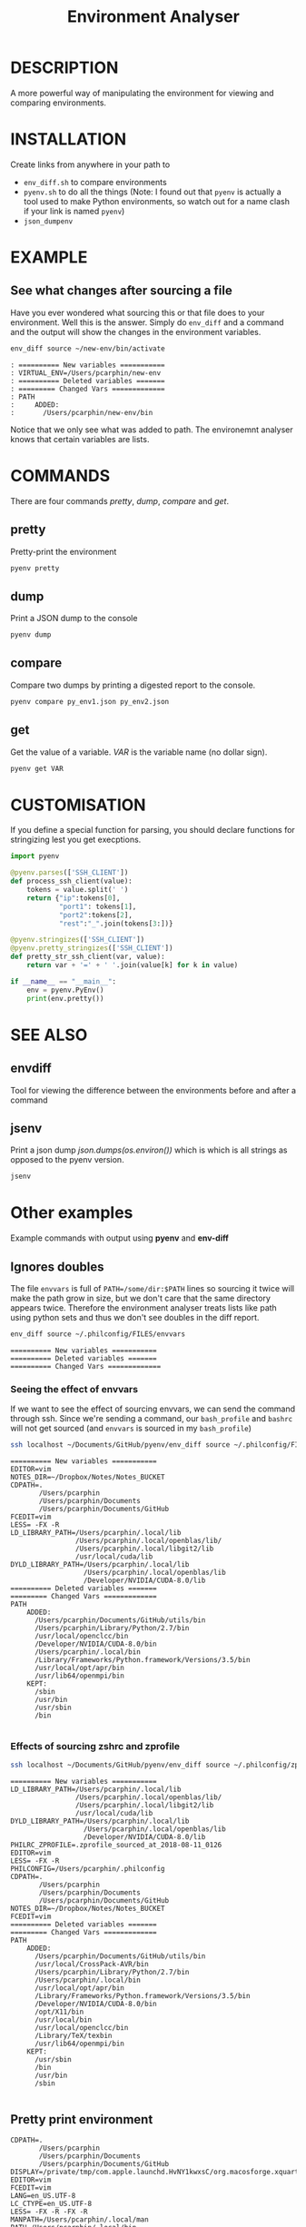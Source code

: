 #+TITLE: Environment Analyser

* DESCRIPTION

A more powerful way of manipulating the environment for viewing and comparing
environments.

* INSTALLATION
Create links from anywhere in your path to 
- =env_diff.sh= to compare environments
- =pyenv.sh= to do all the things (Note: I found out that =pyenv= is actually a 
  tool used to make Python environments, so watch out for a name clash if your
  link is named =pyenv=)
- =json_dumpenv=
* EXAMPLE

** See what changes after sourcing a file

 Have you ever wondered what sourcing this or that file does to your environment.
 Well this is the answer.  Simply do =env_diff= and a command and the output will
 show the changes in the environment variables.

 #+BEGIN_SRC sh :dir ~/Documents/GitHub/utils/misc :results output :exports code
 env_diff source ~/new-env/bin/activate
 #+END_SRC

 #+BEGIN_SRC text :exports code
 : ========== New variables ===========
 : VIRTUAL_ENV=/Users/pcarphin/new-env
 : ========== Deleted variables =======
 : ========= Changed Vars =============
 : PATH
 :     ADDED:
 :       /Users/pcarphin/new-env/bin
 #+END_SRC

 Notice that we only see what was added to path.  The environemnt analyser knows
 that certain variables are lists.

* COMMANDS

There are four commands /pretty/, /dump/, /compare/ and /get/.

** pretty

Pretty-print the environment

#+BEGIN_SRC sh
pyenv pretty
#+END_SRC

** dump

Print a JSON dump to the console

#+BEGIN_SRC sh
pyenv dump
#+END_SRC

** compare

Compare two dumps by printing a digested report to the console.

#+BEGIN_SRC sh
pyenv compare py_env1.json py_env2.json
#+END_SRC

** get

Get the value of a variable.  /VAR/ is the variable name (no dollar sign).

#+BEGIN_SRC sh
pyenv get VAR
#+END_SRC

* CUSTOMISATION

If you define a special function for parsing, you should declare functions for
stringizing lest you get execptions.

#+BEGIN_SRC python
  import pyenv

  @pyenv.parses(['SSH_CLIENT'])
  def process_ssh_client(value):
      tokens = value.split(' ')
      return {"ip":tokens[0],
              "port1": tokens[1],
              "port2":tokens[2],
              "rest":"_".join(tokens[3:])}

  @pyenv.stringizes(['SSH_CLIENT'])
  @pyenv.pretty_stringizes(['SSH_CLIENT'])
  def pretty_str_ssh_client(var, value):
      return var + '=' + ' '.join(value[k] for k in value)

  if __name__ == "__main__":
      env = pyenv.PyEnv()
      print(env.pretty())

#+END_SRC

* SEE ALSO

** envdiff

Tool for viewing the difference between the environments before and after a
command

** jsenv

Print a json dump /json.dumps(os.environ())/ which is which is all strings as
opposed to the pyenv version.
#+BEGIN_SRC sh
jsenv
#+END_SRC
* Other examples
Example commands with output using *pyenv* and *env-diff*
** Ignores doubles

 The file =envvars= is full of =PATH=/some/dir:$PATH= lines so sourcing it twice
 will make the path grow in size, but we don't care that the same directory
 appears twice.  Therefore the environment analyser treats lists like path using
 python sets and thus we don't see doubles in the diff report.

 #+BEGIN_SRC sh :dir ~/Documents/GitHub/utils/misc :results output :exports code
 env_diff source ~/.philconfig/FILES/envvars
 #+END_SRC

 #+BEGIN_SRC text
 ========== New variables ===========
 ========== Deleted variables =======
 ========== Changed Vars =============
 #+END_SRC

*** Seeing the effect of envvars

 If we want to see the effect of sourcing envvars, we can send the command
 through ssh.  Since we're sending a command, our =bash_profile= and =bashrc=
 will not get sourced (and =envvars= is sourced in my =bash_profile=)

 #+BEGIN_SRC sh :dir ~/Documents/GitHub/utils/misc :results output :exports code
 ssh localhost ~/Documents/GitHub/pyenv/env_diff source ~/.philconfig/FILES/envvars
 #+END_SRC

 #+RESULTS:
 #+begin_example
 ========== New variables ===========
 EDITOR=vim
 NOTES_DIR=~/Dropbox/Notes/Notes_BUCKET
 CDPATH=.
        /Users/pcarphin
        /Users/pcarphin/Documents
        /Users/pcarphin/Documents/GitHub
 FCEDIT=vim
 LESS= -FX -R
 LD_LIBRARY_PATH=/Users/pcarphin/.local/lib
                 /Users/pcarphin/.local/openblas/lib/
                 /Users/pcarphin/.local/libgit2/lib
                 /usr/local/cuda/lib
 DYLD_LIBRARY_PATH=/Users/pcarphin/.local/lib
                   /Users/pcarphin/.local/openblas/lib
                   /Developer/NVIDIA/CUDA-8.0/lib
 ========== Deleted variables =======
 ========= Changed Vars =============
 PATH
     ADDED:
       /Users/pcarphin/Documents/GitHub/utils/bin
       /Users/pcarphin/Library/Python/2.7/bin
       /usr/local/openclcc/bin
       /Developer/NVIDIA/CUDA-8.0/bin
       /Users/pcarphin/.local/bin
       /Library/Frameworks/Python.framework/Versions/3.5/bin
       /usr/local/opt/apr/bin
       /usr/lib64/openmpi/bin
     KEPT:
       /sbin
       /usr/bin
       /usr/sbin
       /bin

 #+end_example
 
*** Effects of sourcing zshrc and zprofile

 #+BEGIN_SRC sh :dir ~/Documents/GitHub/utils/misc :results output :exports code
 ssh localhost ~/Documents/GitHub/pyenv/env_diff source ~/.philconfig/zprofile \; source ~/.zshrc
 #+END_SRC

 #+RESULTS:
 #+begin_example
 ========== New variables ===========
 LD_LIBRARY_PATH=/Users/pcarphin/.local/lib
                 /Users/pcarphin/.local/openblas/lib/
                 /Users/pcarphin/.local/libgit2/lib
                 /usr/local/cuda/lib
 DYLD_LIBRARY_PATH=/Users/pcarphin/.local/lib
                   /Users/pcarphin/.local/openblas/lib
                   /Developer/NVIDIA/CUDA-8.0/lib
 PHILRC_ZPROFILE=.zprofile_sourced_at_2018-08-11_0126
 EDITOR=vim
 LESS= -FX -R
 PHILCONFIG=/Users/pcarphin/.philconfig
 CDPATH=.
        /Users/pcarphin
        /Users/pcarphin/Documents
        /Users/pcarphin/Documents/GitHub
 NOTES_DIR=~/Dropbox/Notes/Notes_BUCKET
 FCEDIT=vim
 ========== Deleted variables =======
 ========= Changed Vars =============
 PATH
     ADDED:
       /Users/pcarphin/Documents/GitHub/utils/bin
       /usr/local/CrossPack-AVR/bin
       /Users/pcarphin/Library/Python/2.7/bin
       /Users/pcarphin/.local/bin
       /usr/local/opt/apr/bin
       /Library/Frameworks/Python.framework/Versions/3.5/bin
       /Developer/NVIDIA/CUDA-8.0/bin
       /opt/X11/bin
       /usr/local/bin
       /usr/local/openclcc/bin
       /Library/TeX/texbin
       /usr/lib64/openmpi/bin
     KEPT:
       /usr/sbin
       /bin
       /usr/bin
       /sbin

 #+end_example

** Pretty print environment
 #+begin_example
 CDPATH=.
        /Users/pcarphin
        /Users/pcarphin/Documents
        /Users/pcarphin/Documents/GitHub
 DISPLAY=/private/tmp/com.apple.launchd.HvNY1kwxsC/org.macosforge.xquartz:0
 EDITOR=vim
 FCEDIT=vim
 LANG=en_US.UTF-8
 LC_CTYPE=en_US.UTF-8
 LESS= -FX -R -FX -R
 MANPATH=/Users/pcarphin/.local/man
 PATH=/Users/pcarphin/.local/bin
 NOTES_DIR=~/Dropbox/Notes/Notes_BUCKET
 PATH=/Users/pcarphin/.local/bin
      /Users/pcarphin/Documents/GitHub/utils/bin
      /Developer/NVIDIA/CUDA-8.0/bin
      /Library/Frameworks/Python.framework/Versions/3.5/bin
      /usr/lib64/openmpi/bin
      /usr/local/openclcc/bin
      /usr/local/opt/apr/bin
      /Users/pcarphin/Library/Python/2.7/bin
      /usr/local/bin
      /usr/bin
      /bin
      /usr/sbin
      /sbin
      /opt/X11/bin
      /usr/local/CrossPack-AVR/bin
      /Library/TeX/texbin
 PHILCONFIG=/Users/pcarphin/.philconfig
 PWD=/Users/pcarphin/Documents/GitHub/utils/misc
 SHELL=zsh
 SHLVL=5
 SSH_AUTH_SOCK=/private/tmp/com.apple.launchd.fDpNgC3XtE/Listeners
 TMPDIR=/var/folders/0k/d6bmjgqx4hl0tjpr7ss8nxk80000gn/T/
 TMUX=/private/tmp/tmux-501/default,2052,0
 TMUX_PANE=%0
 USER=pcarphin
 ZSH=/Users/pcarphin/.oh-my-zsh
 #+end_example

 #+BEGIN_SRC sh :dir ~/Documents/GitHub/utils/misc :results output :exports code
 ./pyenv.sh pretty
 #+END_SRC

** Pretty print environment from login shell

 Again, since we pass a command to the ssh command, our =bash_profile= doesn't
 get sourced so our environment has a lot less stuff in it.

 #+BEGIN_SRC sh :dir ~/Documents/GitHub/utils/misc :results output :exports code
 ssh localhost ~/Documents/GitHub/pyenv/pyenv pretty
 #+END_SRC

 #+begin_example
 HOME=/Users/pcarphin
 LANG=en_US.UTF-8
 LC_CTYPE=en_US.UTF-8
 LOGNAME=pcarphin
 MAIL=/var/mail/pcarphin
 PATH=/usr/bin
      /bin
      /usr/sbin
      /sbin
 PHILRC_ZSHENV=.zshenv_sourced_at_2018-08-11_0023
 PWD=/Users/pcarphin
 SHELL=/bin/zsh
 SHLVL=1
 SSH_CLIENT=::1 56495 22 
 SSH_CONNECTION=::1 56495 ::1 22
 TMPDIR=/var/folders/0k/d6bmjgqx4hl0tjpr7ss8nxk80000gn/T/
 USER=pcarphin
 _=/usr/local/bin/python3
 __CF_USER_TEXT_ENCODING=0x1F5:0x0:0x52
 __PYVENV_LAUNCHER__=/usr/local/bin/python3
 #+end_example

** Comparing the two environments

 To do that, I will have to do
 #+BEGIN_SRC sh :dir ~/Documents/GitHub/utils/misc :results output :exports code
 ssh localhost ~/Documents/GitHub/pyenv/pyenv dump | tee /tmp/env_ssh
 ssh localhost ~/Documents/GitHub/pyenv/pyenv pretty
 #+END_SRC

 #+begin_example
 ssh localhost ~/Documents/GitHub/pyenv/pyenv pretty
 HOME=/Users/pcarphin
 LANG=en_US.UTF-8
 LC_COLLATE=C
 LC_CTYPE=en_US.UTF-8
 LOGNAME=pcarphin
 MAIL=/var/mail/pcarphin
 PATH=/usr/bin
      /bin
      /usr/sbin
      /sbin
 PHILRC_ZSHENV=.zshenv_sourced_at_2018-08-11_0103
 PWD=/Users/pcarphin
 SHELL=/bin/zsh
 SHLVL=1
 SSH_CLIENT=::1 56679 22 
 SSH_CONNECTION=::1 56679 ::1 22
 TMPDIR=/var/folders/0k/d6bmjgqx4hl0tjpr7ss8nxk80000gn/T/
 USER=pcarphin
 _=/usr/local/bin/python3
 __CF_USER_TEXT_ENCODING=0x1F5:0x0:0x52
 __PYVENV_LAUNCHER__=/usr/local/bin/python3
 #+end_example

 #+BEGIN_SRC sh :dir ~/Documents/GitHub/utils/misc :results output :exports code
 pyenv dump > /tmp/env_local
 pyenv pretty
 #+END_SRC

 #+begin_example

 /tmp/env_local
 pyenv pretty
 Apple_PubSub_Socket_Render=/private/tmp/com.apple.launchd.uPTww2MeS7/Render
 CDPATH=.
        /Users/pcarphin
        /Users/pcarphin/Documents
        /Users/pcarphin/Documents/GitHub
 COLORFGBG=7;0
 COLORTERM=truecolor
 COLUMNS=91
 DISPLAY=/private/tmp/com.apple.launchd.HvNY1kwxsC/org.macosforge.xquartz:0
 EDITOR=vim
 FCEDIT=vim
 HOME=/Users/pcarphin
 INSIDE_EMACS=26.1,comint
 ITERM_PROFILE=Hotkey Window
 ITERM_SESSION_ID=w0t0p0:15A4662D-B702-4EF8-8A18-B30DED082D94
 LANG=en_US.UTF-8
 LC_COLLATE=C
 LC_CTYPE=en_US.UTF-8
 LESS= -FX -R
 LOGNAME=pcarphin
 LSCOLORS=Gxfxcxdxbxegedabagacad
 MANPATH=
 NOTES_DIR=~/Dropbox/Notes/Notes_BUCKET
 PAGER=less
 PATH=/Users/pcarphin/.local/bin
      /Users/pcarphin/Documents/GitHub/utils/bin
      /Developer/NVIDIA/CUDA-8.0/bin
      /Library/Frameworks/Python.framework/Versions/3.5/bin
      /usr/lib64/openmpi/bin
      /usr/local/openclcc/bin
      /usr/local/opt/apr/bin
      /Users/pcarphin/Library/Python/2.7/bin
      /usr/local/bin
      /usr/bin
      /bin
      /usr/sbin
      /sbin
      /opt/X11/bin
      /usr/local/CrossPack-AVR/bin
      /Library/TeX/texbin
      /Users/pcarphin/.local/bin
      /Users/pcarphin/Documents/GitHub/utils/bin
      /Developer/NVIDIA/CUDA-8.0/bin
      /Library/Frameworks/Python.framework/Versions/3.5/bin
      /usr/lib64/openmpi/bin
      /usr/local/openclcc/bin
      /usr/local/opt/apr/bin
      /Users/pcarphin/Library/Python/2.7/bin
      I_edited_envvars_fiel
      /Applications/Emacs.app/Contents/MacOS/bin-x86_64-10_10
      /Applications/Emacs.app/Contents/MacOS/libexec-x86_64-10_10
 PHILCONFIG=/Users/pcarphin/.philconfig
 PHILRC_ZPROFILE=.zprofile_sourced_at_2018-08-11_0027
 PHILRC_ZSHENV=.zshenv_sourced_at_2018-08-11_0027
 PHILRC_ZSHRC=.zshrc_sourced_at_2018-08-11_0027
 PHIL_ENV=home
 PWD=/Users/pcarphin/Documents/GitHub/utils/misc
 SECURITYSESSIONID=186a7
 SHELL=zsh
 SHLVL=4
 SSH_AUTH_SOCK=/private/tmp/com.apple.launchd.fDpNgC3XtE/Listeners
 TERM=dumb
 TERMCAP=
 TERM_PROGRAM=iTerm.app
 TERM_PROGRAM_VERSION=3.2.0beta9
 TERM_SESSION_ID=w0t0p0:15A4662D-B702-4EF8-8A18-B30DED082D94
 TMPDIR=/var/folders/0k/d6bmjgqx4hl0tjpr7ss8nxk80000gn/T/
 USER=pcarphin
 XPC_FLAGS=0x0
 XPC_SERVICE_NAME=0
 ZSH=/Users/pcarphin/.oh-my-zsh
 _=/usr/local/bin/python3
 __CF_USER_TEXT_ENCODING=0x1F5:0x0:0x52
 __PYVENV_LAUNCHER__=/usr/local/bin/python3
 #+end_example

 #+BEGIN_SRC sh :dir ~/Documents/GitHub/utils/misc :results output :exports code
 pyenv compare /tmp/env_ssh /tmp/env_local
 #+END_SRC

 #+begin_example
 ========== New variables ===========
 ZSH=/Users/pcarphin/.oh-my-zsh
 TERM=dumb
 SSH_AUTH_SOCK=/private/tmp/com.apple.launchd.fDpNgC3XtE/Listeners
 LESS= -FX -R
 DISPLAY=/private/tmp/com.apple.launchd.HvNY1kwxsC/org.macosforge.xquartz:0
 COLORFGBG=7;0
 CDPATH=.
        /Users/pcarphin
        /Users/pcarphin/Documents
        /Users/pcarphin/Documents/GitHub
 PHILRC_ZSHRC=.zshrc_sourced_at_2018-08-11_0027
 XPC_FLAGS=0x0
 MANPATH=
 LSCOLORS=Gxfxcxdxbxegedabagacad
 XPC_SERVICE_NAME=0
 COLUMNS=91
 PHILCONFIG=/Users/pcarphin/.philconfig
 FCEDIT=vim
 PAGER=less
 TERM_SESSION_ID=w0t0p0:15A4662D-B702-4EF8-8A18-B30DED082D94
 PHIL_ENV=home
 COLORTERM=truecolor
 PHILRC_ZPROFILE=.zprofile_sourced_at_2018-08-11_0027
 INSIDE_EMACS=26.1,comint
 EDITOR=vim
 TERM_PROGRAM=iTerm.app
 NOTES_DIR=~/Dropbox/Notes/Notes_BUCKET
 SECURITYSESSIONID=186a7
 TERMCAP=
 ITERM_SESSION_ID=w0t0p0:15A4662D-B702-4EF8-8A18-B30DED082D94
 TERM_PROGRAM_VERSION=3.2.0beta9
 ITERM_PROFILE=Hotkey Window
 Apple_PubSub_Socket_Render=/private/tmp/com.apple.launchd.uPTww2MeS7/Render
 ========== Deleted variables =======
 SSH_CLIENT=::1 56678 22 
 SSH_CONNECTION=::1 56678 ::1 22
 MAIL=/var/mail/pcarphin
 ========= Changed Vars =============
 PATH
     ADDED:
       /usr/local/openclcc/bin
       /Users/pcarphin/Documents/GitHub/utils/bin
       /usr/local/opt/apr/bin
       /Library/Frameworks/Python.framework/Versions/3.5/bin
       /Users/pcarphin/Library/Python/2.7/bin
       /usr/lib64/openmpi/bin
       /usr/local/bin
       /Applications/Emacs.app/Contents/MacOS/libexec-x86_64-10_10
       /usr/local/CrossPack-AVR/bin
       I_edited_envvars_fiel
       /Applications/Emacs.app/Contents/MacOS/bin-x86_64-10_10
       /Users/pcarphin/.local/bin
       /Library/TeX/texbin
       /Developer/NVIDIA/CUDA-8.0/bin
       /opt/X11/bin
     KEPT:
       /sbin
       /usr/sbin
       /bin
       /usr/bin
 #+end_example

** Diff in reverse direction

 Just to show how it displays the =PATH=

 #+BEGIN_SRC sh :dir ~/Documents/GitHub/utils/misc :results output :exports code
 pyenv compare /tmp/env_local /tmp/env_ssh
 #+END_SRC

 #+RESULTS:
 #+begin_example
 ========== New variables ===========
 MAIL=/var/mail/pcarphin
 SSH_CLIENT=::1 56678 22 
 SSH_CONNECTION=::1 56678 ::1 22
 ========== Deleted variables =======
 INSIDE_EMACS=26.1,comint
 ITERM_SESSION_ID=w0t0p0:15A4662D-B702-4EF8-8A18-B30DED082D94
 SECURITYSESSIONID=186a7
 ZSH=/Users/pcarphin/.oh-my-zsh
 XPC_SERVICE_NAME=0
 PHILRC_ZSHRC=.zshrc_sourced_at_2018-08-11_0027
 TERM_SESSION_ID=w0t0p0:15A4662D-B702-4EF8-8A18-B30DED082D94
 NOTES_DIR=~/Dropbox/Notes/Notes_BUCKET
 COLORTERM=truecolor
 PHILCONFIG=/Users/pcarphin/.philconfig
 COLUMNS=91
 Apple_PubSub_Socket_Render=/private/tmp/com.apple.launchd.uPTww2MeS7/Render
 PHILRC_ZPROFILE=.zprofile_sourced_at_2018-08-11_0027
 FCEDIT=vim
 LSCOLORS=Gxfxcxdxbxegedabagacad
 TERM=dumb
 ITERM_PROFILE=Hotkey Window
 COLORFGBG=7;0
 DISPLAY=/private/tmp/com.apple.launchd.HvNY1kwxsC/org.macosforge.xquartz:0
 PAGER=less
 CDPATH=.
        /Users/pcarphin
        /Users/pcarphin/Documents
        /Users/pcarphin/Documents/GitHub
 TERM_PROGRAM=iTerm.app
 EDITOR=vim
 TERMCAP=
 TERM_PROGRAM_VERSION=3.2.0beta9
 XPC_FLAGS=0x0
 PHIL_ENV=home
 MANPATH=
 LESS= -FX -R
 SSH_AUTH_SOCK=/private/tmp/com.apple.launchd.fDpNgC3XtE/Listeners
 ========= Changed Vars =============
 PATH
     KEPT:
       /sbin
       /usr/bin
       /usr/sbin
       /bin
     DELETED:
       /Applications/Emacs.app/Contents/MacOS/libexec-x86_64-10_10
       /Users/pcarphin/.local/bin
       /usr/local/bin
       /Library/TeX/texbin
       /Users/pcarphin/Documents/GitHub/utils/bin
       /usr/lib64/openmpi/bin
       /Applications/Emacs.app/Contents/MacOS/bin-x86_64-10_10
       /Users/pcarphin/Library/Python/2.7/bin
       /usr/local/CrossPack-AVR/bin
       I_edited_envvars_fiel
       /usr/local/opt/apr/bin
       /Developer/NVIDIA/CUDA-8.0/bin
       /usr/local/openclcc/bin
       /opt/X11/bin
       /Library/Frameworks/Python.framework/Versions/3.5/bin
 #+end_example

